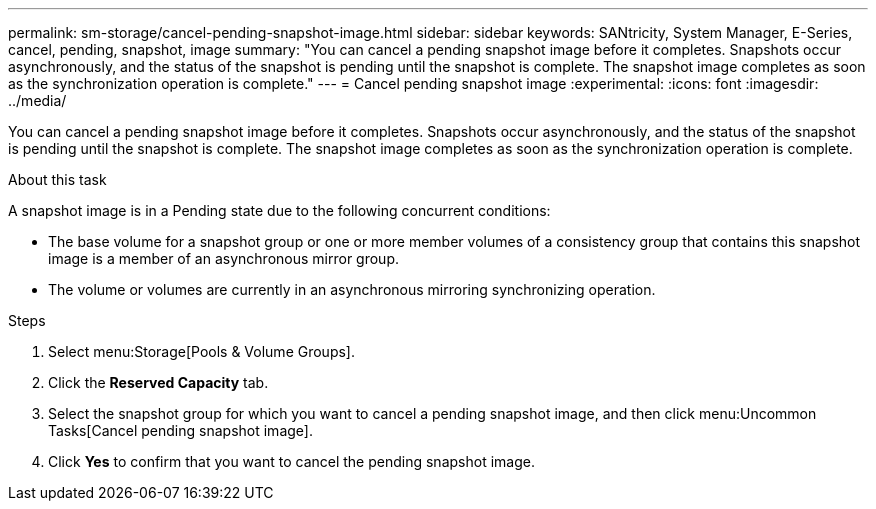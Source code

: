 ---
permalink: sm-storage/cancel-pending-snapshot-image.html
sidebar: sidebar
keywords: SANtricity, System Manager, E-Series, cancel, pending, snapshot, image
summary: "You can cancel a pending snapshot image before it completes. Snapshots occur asynchronously, and the status of the snapshot is pending until the snapshot is complete. The snapshot image completes as soon as the synchronization operation is complete."
---
= Cancel pending snapshot image
:experimental:
:icons: font
:imagesdir: ../media/

[.lead]
You can cancel a pending snapshot image before it completes. Snapshots occur asynchronously, and the status of the snapshot is pending until the snapshot is complete. The snapshot image completes as soon as the synchronization operation is complete.

.About this task

A snapshot image is in a Pending state due to the following concurrent conditions:

* The base volume for a snapshot group or one or more member volumes of a consistency group that contains this snapshot image is a member of an asynchronous mirror group.
* The volume or volumes are currently in an asynchronous mirroring synchronizing operation.

.Steps

. Select menu:Storage[Pools & Volume Groups].
. Click the *Reserved Capacity* tab.
. Select the snapshot group for which you want to cancel a pending snapshot image, and then click menu:Uncommon Tasks[Cancel pending snapshot image].
. Click *Yes* to confirm that you want to cancel the pending snapshot image.
